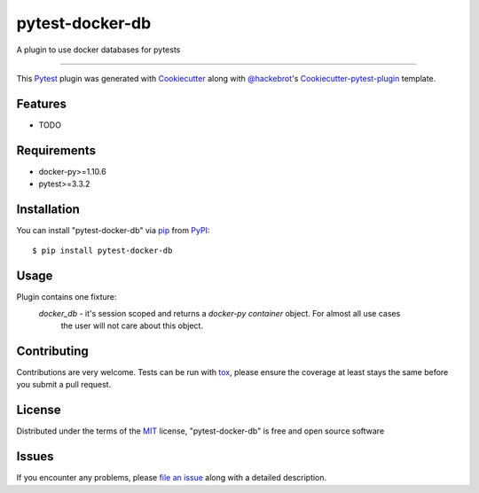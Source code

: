================
pytest-docker-db
================

.. image:: https://travis-ci.org/kprestel/pytest-docker-db.svg?branch=master
    :target: https://travis-ci.org/kprestel/pytest-docker-db
    :alt: See Build Status on Travis CI

A plugin to use docker databases for pytests

----

This `Pytest`_ plugin was generated with `Cookiecutter`_ along with `@hackebrot`_'s `Cookiecutter-pytest-plugin`_ template.


Features
--------

* TODO


Requirements
------------

* docker-py>=1.10.6
* pytest>=3.3.2


Installation
------------

You can install "pytest-docker-db" via `pip`_ from `PyPI`_::

    $ pip install pytest-docker-db


Usage
-----

Plugin contains one fixture:
     *docker_db* - it's session scoped and returns a `docker-py container` object. For almost all use cases
        the user will not care about this object.



Contributing
------------
Contributions are very welcome. Tests can be run with `tox`_, please ensure
the coverage at least stays the same before you submit a pull request.

License
-------

Distributed under the terms of the `MIT`_ license, "pytest-docker-db" is free and open source software


Issues
------

If you encounter any problems, please `file an issue`_ along with a detailed description.

.. _`Cookiecutter`: https://github.com/audreyr/cookiecutter
.. _`@hackebrot`: https://github.com/hackebrot
.. _`MIT`: http://opensource.org/licenses/MIT
.. _`BSD-3`: http://opensource.org/licenses/BSD-3-Clause
.. _`GNU GPL v3.0`: http://www.gnu.org/licenses/gpl-3.0.txt
.. _`Apache Software License 2.0`: http://www.apache.org/licenses/LICENSE-2.0
.. _`cookiecutter-pytest-plugin`: https://github.com/pytest-dev/cookiecutter-pytest-plugin
.. _`file an issue`: https://github.com/kprestel/pytest-docker-db/issues
.. _`pytest`: https://github.com/pytest-dev/pytest
.. _`tox`: https://tox.readthedocs.io/en/latest/
.. _`pip`: https://pypi.python.org/pypi/pip/
.. _`PyPI`: https://pypi.python.org/pypi
.. _`docker-py container`: http://docker-py.readthedocs.io/en/stable/containers.html


